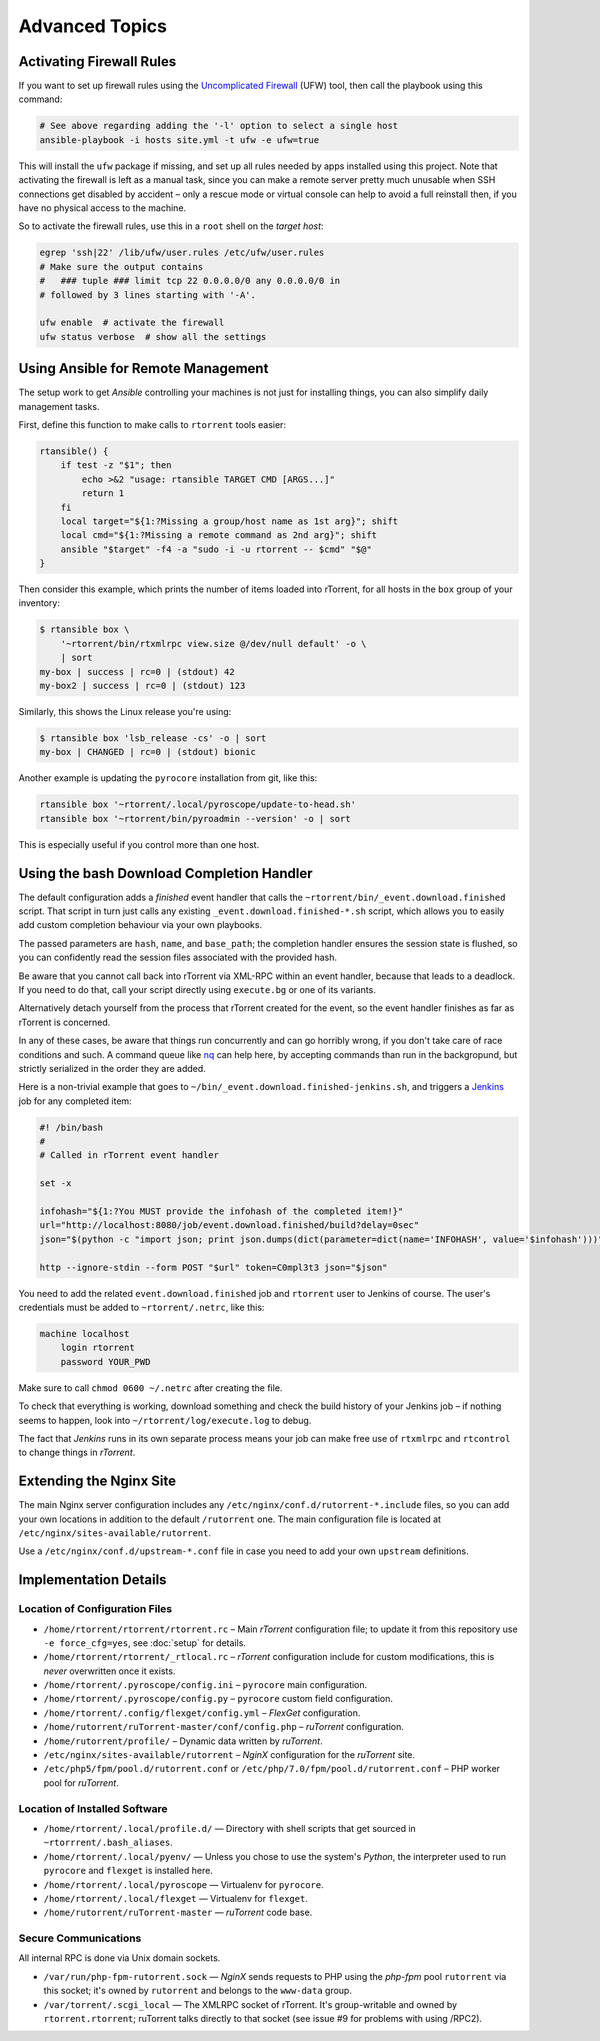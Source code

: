 Advanced Topics
===============

Activating Firewall Rules
-------------------------

If you want to set up firewall rules using the `Uncomplicated Firewall`_
(UFW) tool, then call the playbook using this command:

.. code-block:: shell

    # See above regarding adding the '-l' option to select a single host
    ansible-playbook -i hosts site.yml -t ufw -e ufw=true

This will install the ``ufw`` package if missing, and set up all rules
needed by apps installed using this project. Note that activating the
firewall is left as a manual task, since you can make a remote server
pretty much unusable when SSH connections get disabled by accident –
only a rescue mode or virtual console can help to avoid a full reinstall
then, if you have no physical access to the machine.

So to activate the firewall rules, use this in a ``root`` shell on the
*target host*:

.. code-block:: shell

    egrep 'ssh|22' /lib/ufw/user.rules /etc/ufw/user.rules
    # Make sure the output contains
    #   ### tuple ### limit tcp 22 0.0.0.0/0 any 0.0.0.0/0 in
    # followed by 3 lines starting with '-A'.

    ufw enable  # activate the firewall
    ufw status verbose  # show all the settings

.. _Uncomplicated Firewall: https://en.wikipedia.org/wiki/Uncomplicated_Firewall


Using Ansible for Remote Management
-----------------------------------

The setup work to get *Ansible* controlling your machines is not just
for installing things, you can also simplify daily management tasks.

First, define this function to make calls to ``rtorrent`` tools easier:

.. code-block:: shell

    rtansible() {
        if test -z "$1"; then
            echo >&2 "usage: rtansible TARGET CMD [ARGS...]"
            return 1
        fi
        local target="${1:?Missing a group/host name as 1st arg}"; shift
        local cmd="${1:?Missing a remote command as 2nd arg}"; shift
        ansible "$target" -f4 -a "sudo -i -u rtorrent -- $cmd" "$@"
    }

Then consider this example, which prints the number of items loaded into
rTorrent, for all hosts in the ``box`` group of your inventory:

.. code-block:: console

    $ rtansible box \
        '~rtorrent/bin/rtxmlrpc view.size @/dev/null default' -o \
        | sort
    my-box | success | rc=0 | (stdout) 42
    my-box2 | success | rc=0 | (stdout) 123

Similarly, this shows the Linux release you're using:

.. code-block:: console

    $ rtansible box 'lsb_release -cs' -o | sort
    my-box | CHANGED | rc=0 | (stdout) bionic

Another example is updating the ``pyrocore`` installation from git, like
this:

.. code-block:: shell

    rtansible box '~rtorrent/.local/pyroscope/update-to-head.sh'
    rtansible box '~rtorrent/bin/pyroadmin --version' -o | sort

This is especially useful if you control more than one host.


.. _bash-finished:

Using the bash Download Completion Handler
------------------------------------------

The default configuration adds a *finished* event handler that calls the
``~rtorrent/bin/_event.download.finished`` script. That script in turn
just calls any existing ``_event.download.finished-*.sh`` script, which
allows you to easily add custom completion behaviour via your own
playbooks.

The passed parameters are ``hash``, ``name``, and ``base_path``; the
completion handler ensures the session state is flushed, so you can
confidently read the session files associated with the provided hash.

Be aware that you cannot call back into rTorrent via XML-RPC within an
event handler, because that leads to a deadlock. If you need to do that,
call your script directly using ``execute.bg`` or one of its variants.

Alternatively detach yourself from the process that rTorrent created for
the event, so the event handler finishes as far as rTorrent is concerned.

In any of these cases, be aware that things run concurrently and
can go horribly wrong, if you don't take care of race conditions and such.
A command queue like `nq`_ can help here, by accepting commands than run
in the backgropund, but strictly serialized in the order they are added.

Here is a non-trivial example that goes to
``~/bin/_event.download.finished-jenkins.sh``, and triggers a `Jenkins`_
job for any completed item:

.. code-block:: shell

    #! /bin/bash
    #
    # Called in rTorrent event handler

    set -x

    infohash="${1:?You MUST provide the infohash of the completed item!}"
    url="http://localhost:8080/job/event.download.finished/build?delay=0sec"
    json="$(python -c "import json; print json.dumps(dict(parameter=dict(name='INFOHASH', value='$infohash')))")"

    http --ignore-stdin --form POST "$url" token=C0mpl3t3 json="$json"

You need to add the related ``event.download.finished`` job and
``rtorrent`` user to Jenkins of course. The user's credentials must be
added to ``~rtorrent/.netrc``, like this:

.. code-block:: ini

    machine localhost
        login rtorrent
        password YOUR_PWD

Make sure to call ``chmod 0600 ~/.netrc`` after creating the file.

To check that everything is working, download something and check the
build history of your Jenkins job – if nothing seems to happen, look
into ``~/rtorrent/log/execute.log`` to debug.

The fact that *Jenkins* runs in its own separate process means your job
can make free use of ``rtxmlrpc`` and ``rtcontrol`` to change things in
*rTorrent*.

.. _nq: https://github.com/leahneukirchen/nq#readme
.. _Jenkins: https://jenkins.io/


Extending the Nginx Site
------------------------

The main Nginx server configuration includes any
``/etc/nginx/conf.d/rutorrent-*.include`` files, so you can add your own
locations in addition to the default ``/rutorrent`` one. The main
configuration file is located at
``/etc/nginx/sites-available/rutorrent``.

Use a ``/etc/nginx/conf.d/upstream-*.conf`` file in case you need to add
your own ``upstream`` definitions.


Implementation Details
----------------------

Location of Configuration Files
^^^^^^^^^^^^^^^^^^^^^^^^^^^^^^^

-  ``/home/rtorrent/rtorrent/rtorrent.rc`` – Main *rTorrent*
   configuration file; to update it from this repository use
   ``-e force_cfg=yes``, see :doc:`setup` for details.
-  ``/home/rtorrent/rtorrent/_rtlocal.rc`` – *rTorrent* configuration
   include for custom modifications, this is *never* overwritten once it
   exists.
-  ``/home/rtorrent/.pyroscope/config.ini`` – ``pyrocore`` main
   configuration.
-  ``/home/rtorrent/.pyroscope/config.py`` – ``pyrocore`` custom field
   configuration.
-  ``/home/rtorrent/.config/flexget/config.yml`` – *FlexGet*
   configuration.
-  ``/home/rutorrent/ruTorrent-master/conf/config.php`` – *ruTorrent*
   configuration.
-  ``/home/rutorrent/profile/`` – Dynamic data written by *ruTorrent*.
-  ``/etc/nginx/sites-available/rutorrent`` – *NginX* configuration for
   the *ruTorrent* site.
-  ``/etc/php5/fpm/pool.d/rutorrent.conf`` or
   ``/etc/php/7.0/fpm/pool.d/rutorrent.conf`` – PHP worker pool for
   *ruTorrent*.


Location of Installed Software
^^^^^^^^^^^^^^^^^^^^^^^^^^^^^^

-  ``/home/rtorrent/.local/profile.d/`` — Directory with shell scripts
   that get sourced in ``~rtorrrent/.bash_aliases``.
-  ``/home/rtorrent/.local/pyenv/`` — Unless you chose to use the
   system's *Python*, the interpreter used to run ``pyrocore`` and
   ``flexget`` is installed here.
-  ``/home/rtorrent/.local/pyroscope`` — Virtualenv for ``pyrocore``.
-  ``/home/rtorrent/.local/flexget`` — Virtualenv for ``flexget``.
-  ``/home/rutorrent/ruTorrent-master`` — *ruTorrent* code base.


Secure Communications
^^^^^^^^^^^^^^^^^^^^^

All internal RPC is done via Unix domain sockets.

-  ``/var/run/php-fpm-rutorrent.sock`` — *NginX* sends requests to PHP
   using the *php-fpm* pool ``rutorrent`` via this socket; it's owned by
   ``rutorrent`` and belongs to the ``www-data`` group.
-  ``/var/torrent/.scgi_local`` — The XMLRPC socket of rTorrent. It's
   group-writable and owned by ``rtorrent.rtorrent``; ruTorrent talks
   directly to that socket (see issue #9 for problems with using /RPC2).
